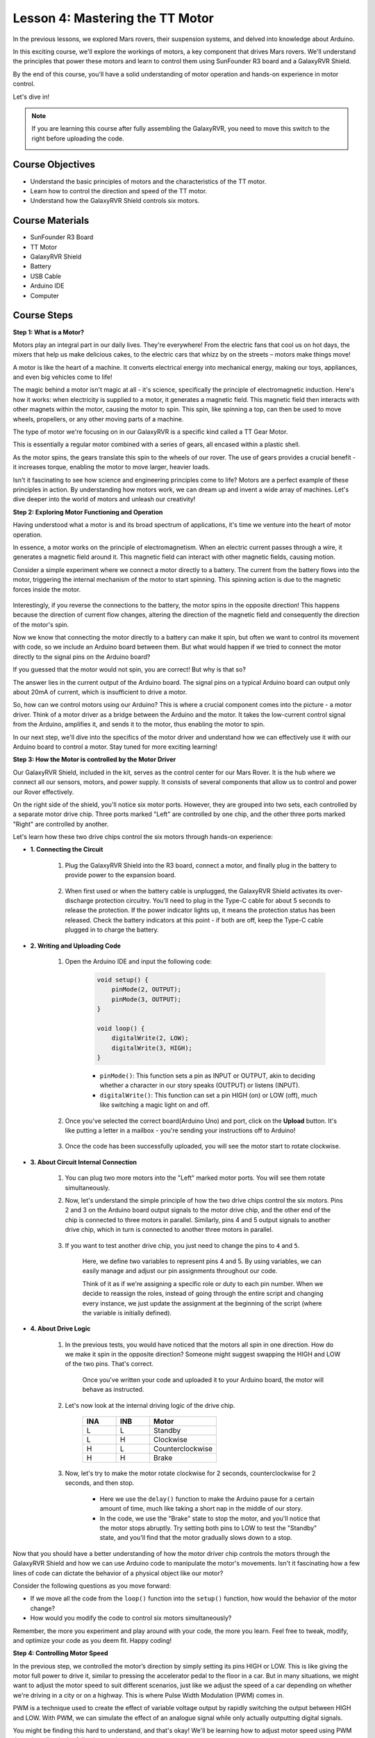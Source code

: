 
Lesson 4: Mastering the TT Motor
=================================

In the previous lessons, we explored Mars rovers, their suspension systems, and delved into knowledge about Arduino. 

In this exciting course, we'll explore the workings of motors, a key component that drives Mars rovers. 
We'll understand the principles that power these motors and learn to control them using SunFounder R3 board and a GalaxyRVR Shield. 

By the end of this course, you'll have a solid understanding of motor operation and hands-on experience in motor control. 

Let's dive in!

.. raw:: html

    <video width="600" loop autoplay muted>
        <source src="_static/video/left_1.mp4" type="video/mp4">
        Your browser does not support the video tag.
    </video>

.. note::

    If you are learning this course after fully assembling the GalaxyRVR, you need to move this switch to the right before uploading the code.

    .. image:: img/camera_upload.png
        :width: 500
        :align: center

Course Objectives
----------------------
* Understand the basic principles of motors and the characteristics of the TT motor.
* Learn how to control the direction and speed of the TT motor.
* Understand how the GalaxyRVR Shield controls six motors.


Course Materials
-----------------------

* SunFounder R3 Board
* TT Motor
* GalaxyRVR Shield
* Battery
* USB Cable
* Arduino IDE
* Computer

Course Steps
------------------

**Step 1: What is a Motor?**

Motors play an integral part in our daily lives. They're everywhere! From the electric fans that cool us on hot days, the mixers that help us make delicious cakes, to the electric cars that whizz by on the streets – motors make things move!

.. image:: img/motor_application.jpg

A motor is like the heart of a machine. It converts electrical energy into mechanical energy, making our toys, appliances, and even big vehicles come to life!


The magic behind a motor isn't magic at all - it's science, specifically the principle of electromagnetic induction. Here's how it works: when electricity is supplied to a motor, it generates a magnetic field. This magnetic field then interacts with other magnets within the motor, causing the motor to spin. This spin, like spinning a top, can then be used to move wheels, propellers, or any other moving parts of a machine.

.. image:: img/motor_rotate.gif
    :align: center

The type of motor we're focusing on in our GalaxyRVR is a specific kind called a TT Gear Motor. 

.. image:: img/tt_motor_xh.jpg
    :align: center
    :width: 400

This is essentially a regular motor combined with a series of gears, all encased within a plastic shell.

As the motor spins, the gears translate this spin to the wheels of our rover. The use of gears provides a crucial benefit - it increases torque, enabling the motor to move larger, heavier loads.

.. image:: img/motor_internal.gif
    :align: center
    :width: 600

Isn't it fascinating to see how science and engineering principles come to life? Motors are a perfect example of these principles in action. By understanding how motors work, we can dream up and invent a wide array of machines. Let's dive deeper into the world of motors and unleash our creativity!


**Step 2: Exploring Motor Functioning and Operation**

Having understood what a motor is and its broad spectrum of applications, it's time we venture into the heart of motor operation.

In essence, a motor works on the principle of electromagnetism. When an electric current passes through a wire, it generates a magnetic field around it. This magnetic field can interact with other magnetic fields, causing motion.

Consider a simple experiment where we connect a motor directly to a battery. The current from the battery flows into the motor, triggering the internal mechanism of the motor to start spinning. This spinning action is due to the magnetic forces inside the motor.

    .. image:: img/motor_battery.png

Interestingly, if you reverse the connections to the battery, the motor spins in the opposite direction! This happens because the direction of current flow changes, altering the direction of the magnetic field and consequently the direction of the motor's spin.

Now we know that connecting the motor directly to a battery can make it spin, but often we want to control its movement with code, so we include an Arduino board between them. But what would happen if we tried to connect the motor directly to the signal pins on the Arduino board?

.. image:: img/motor_uno.png
    :width: 600
    :align: center

If you guessed that the motor would not spin, you are correct! But why is that so?

The answer lies in the current output of the Arduino board. The signal pins on a typical Arduino board can output only about 20mA of current, which is insufficient to drive a motor.

So, how can we control motors using our Arduino? This is where a crucial component comes into the picture - a motor driver. Think of a motor driver as a bridge between the Arduino and the motor. It takes the low-current control signal from the Arduino, amplifies it, and sends it to the motor, thus enabling the motor to spin.

.. image:: img/motor_uno2.png

In our next step, we'll dive into the specifics of the motor driver and understand how we can effectively use it with our Arduino board to control a motor. Stay tuned for more exciting learning!


**Step 3: How the Motor is controlled by the Motor Driver**

Our GalaxyRVR Shield, included in the kit, serves as the control center for our Mars Rover. It is the hub where we connect all our sensors, motors, and power supply. It consists of several components that allow us to control and power our Rover effectively.

On the right side of the shield, you'll notice six motor ports. However, they are grouped into two sets, each controlled by a separate motor drive chip. Three ports marked "Left" are controlled by one chip, and the other three ports marked "Right" are controlled by another.

.. image:: img/motor_shield.png

Let's learn how these two drive chips control the six motors through hands-on experience:

* **1. Connecting the Circuit**

    #. Plug the GalaxyRVR Shield into the R3 board, connect a motor, and finally plug in the battery to provide power to the expansion board.

        .. raw:: html

            <video width="600" loop autoplay muted>
                <source src="_static/video/connect_shield.mp4" type="video/mp4">
                Your browser does not support the video tag.
            </video>

    #. When first used or when the battery cable is unplugged, the GalaxyRVR Shield activates its over-discharge protection circuitry. You’ll need to plug in the Type-C cable for about 5 seconds to release the protection. If the power indicator lights up, it means the protection status has been released. Check the battery indicators at this point - if both are off, keep the Type-C cable plugged in to charge the battery.

        .. raw:: html

            <video width="600" loop autoplay muted>
                <source src="_static/video/plug_usbc.mp4" type="video/mp4">
                Your browser does not support the video tag.
            </video>

* **2. Writing and Uploading Code**

    #. Open the Arduino IDE and input the following code:

        .. code-block:: arduino

            void setup() {
                pinMode(2, OUTPUT);
                pinMode(3, OUTPUT);
            }

            void loop() {
                digitalWrite(2, LOW);
                digitalWrite(3, HIGH);
            }
    
        * ``pinMode()``: This function sets a pin as INPUT or OUTPUT, akin to deciding whether a character in our story speaks (OUTPUT) or listens (INPUT).
        * ``digitalWrite()``: This function can set a pin HIGH (on) or LOW (off), much like switching a magic light on and off.

    #. Once you've selected the correct board(Arduino Uno) and port, click on the **Upload** button. It's like putting a letter in a mailbox - you're sending your instructions off to Arduino!

        .. image:: img/motor_upload.png
        
    #. Once the code has been successfully uploaded, you will see the motor start to rotate clockwise.

        .. raw:: html

            <video width="600" loop autoplay muted>
                <source src="_static/video/left_1.mp4" type="video/mp4">
                Your browser does not support the video tag.
            </video>
    
* **3. About Circuit Internal Connection**

    #. You can plug two more motors into the "Left" marked motor ports. You will see them rotate simultaneously.

    #. Now, let's understand the simple principle of how the two drive chips control the six motors. Pins 2 and 3 on the Arduino board output signals to the motor drive chip, and the other end of the chip is connected to three motors in parallel. Similarly, pins 4 and 5 output signals to another drive chip, which in turn is connected to another three motors in parallel.

        .. image:: img/motor_driver.png
            :width: 500

    #. If you want to test another drive chip, you just need to change the pins to ``4`` and ``5``.

        .. code-block:: arduino
            :emphasize-lines: 10,11

            const int in3 = 4;
            const int in4 = 5;

            void setup() {
                pinMode(in3, OUTPUT);
                pinMode(in4, OUTPUT);
            }

            void loop() {
                digitalWrite(in3, LOW);
                digitalWrite(in4, HIGH);
            }

        Here, we define two variables to represent pins 4 and 5. By using variables, we can easily manage and adjust our pin assignments throughout our code.

        Think of it as if we're assigning a specific role or duty to each pin number. When we decide to reassign the roles, instead of going through the entire script and changing every instance, we just update the assignment at the beginning of the script (where the variable is initially defined).


* **4. About Drive Logic**

    #. In the previous tests, you would have noticed that the motors all spin in one direction. How do we make it spin in the opposite direction? Someone might suggest swapping the HIGH and LOW of the two pins. That's correct.

        .. code-block:: arduino
            :emphasize-lines: 1,2

            const int in3 = 4;
            const int in4 = 5;

            void setup() {
                pinMode(in3, OUTPUT);
                pinMode(in4, OUTPUT);
            }

            void loop() {
                digitalWrite(in3, HIGH);
                digitalWrite(in4, LOW);
            }

        Once you've written your code and uploaded it to your Arduino board, the motor will behave as instructed.

        .. raw:: html

            <video width="600" loop autoplay muted>
                <source src="_static/video/right_cc.mp4" type="video/mp4">
                Your browser does not support the video tag.
            </video>

    #. Let's now look at the internal driving logic of the drive chip.

        .. list-table::
            :widths: 25 25 50
            :header-rows: 1

            * - INA
              - INB
              - Motor
            * - L
              - L
              - Standby
            * - L
              - H
              - Clockwise
            * - H
              - L
              - Counterclockwise
            * - H
              - H
              - Brake
    
    #. Now, let's try to make the motor rotate clockwise for 2 seconds, counterclockwise for 2 seconds, and then stop.

        .. code-block:: arduino
            :emphasize-lines: 10,11,12,13,14,15,16,17,18

            const int in3 = 4;
            const int in4 = 5;
            
            void setup() {
                pinMode(in3, OUTPUT);
                pinMode(in4, OUTPUT);
            }
            
            void loop() {
                digitalWrite(in3, LOW);
                digitalWrite(in4, HIGH);
                delay(2000);
                digitalWrite(in3, HIGH);
                digitalWrite(in4, LOW);
                delay(2000);
                digitalWrite(in3, HIGH);
                digitalWrite(in4, HIGH);
                delay(5000);
            }

        * Here we use the ``delay()`` function to make the Arduino pause for a certain amount of time, much like taking a short nap in the middle of our story.
        * In the code, we use the "Brake" state to stop the motor, and you'll notice that the motor stops abruptly. Try setting both pins to LOW to test the "Standby" state, and you'll find that the motor gradually slows down to a stop.

Now that you should have a better understanding of how the motor driver chip controls the motors through the GalaxyRVR Shield and how we can use Arduino code to manipulate the motor's movements. Isn't it fascinating how a few lines of code can dictate the behavior of a physical object like our motor?

Consider the following questions as you move forward:

* If we move all the code from the ``loop()`` function into the ``setup()`` function, how would the behavior of the motor change?
* How would you modify the code to control six motors simultaneously?

Remember, the more you experiment and play around with your code, the more you learn. Feel free to tweak, modify, and optimize your code as you deem fit. Happy coding!


**Step 4: Controlling Motor Speed**

In the previous step, we controlled the motor’s direction by simply setting its pins HIGH or LOW. 
This is like giving the motor full power to drive it, similar to pressing the accelerator pedal to the floor in a car. 
But in many situations, we might want to adjust the motor speed to suit different scenarios, 
just like we adjust the speed of a car depending on whether we're driving in a city or on a highway. 
This is where Pulse Width Modulation (PWM) comes in.

.. image:: img/motor_pwm.jpg

PWM is a technique used to create the effect of variable voltage output by rapidly switching the output between HIGH and LOW. 
With PWM, we can simulate the effect of an analogue signal while only actually outputting digital signals.

You might be finding this hard to understand, and that's okay! We'll be learning how to adjust motor speed using PWM through coding in the following sections.

Note that although the SunFounder R3 board has some pins with built-in PWM functionality, we can’t use them for our motor because they're already serving other functions. Thus, we're connecting the driver chips to pins 2, 3, 4, and 5, and using the Arduino’s SoftPWM library to enable PWM on these pins.

Here's what we'll do next:

#. Open Arduino IDE, search for ``softpwm`` in the **LIBRARY MANAGER** and install it.

    .. raw:: html

        <video width="600" loop autoplay muted>
            <source src="_static/video/install_softpwm.mp4" type="video/mp4">
            Your browser does not support the video tag.
        </video>

#. Enter the following code into Arduino IDE. After uploading the code successfully, the motor will rotate clockwise.

    .. code-block:: arduino
        :emphasize-lines: 1, 7,11,12

        #include <SoftPWM.h>

        const int in1 = 2;
        const int in2 = 3;

        void setup() {
            SoftPWMBegin();
        }

        void loop() {
            SoftPWMSet(in1, 0);
            SoftPWMSet(in2, 255);

        }

    * In the code above, we first add ``SoftPWM.h`` to the top of the code, enabling us to use the functions in the ``SoftPWM`` library directly.
    * Then, initialize the ``SoftPWM`` library with ``SoftPWMBegin()`` function.
    * Finally, in the ``loop()`` function, we use ``SoftPWMSet()`` to assign different values to ``in1`` and ``in2``, setting the motor in motion. You will notice the effect is similar to directly using ``LOW`` and ``HIGH``, but here we use numerical values within a range of ``0~255``.
    * Remember, in the world of Arduino, speed is expressed as a value between 0 (like a car at a stop sign) and 255 (zooming down the highway!). So, when we say ``SoftPWMSet(in2, 255)``, we're telling that motor to go full speed ahead!

#. Now, let's enter other values and observe any differences in motor speed.

    .. code-block:: arduino
        :emphasize-lines: 12,13,14,15

        #include <SoftPWM.h>

        const int in1 = 2;
        const int in2 = 3;

        void setup() {
            SoftPWMBegin();
        }

        void loop() {
            SoftPWMSet(in1, 0);
            for (int i = 0; i <= 255; i++) {
                SoftPWMSet(in2, i);
                delay(100);
        }
            delay(1000);
        }
    
    In the code above, we use a ``for`` loop to increment a variable ``i`` up to ``255``. The ``for`` loop in C language is used to iterate over a part of the program several times. It consists of three parts:

    .. image:: img/motor_for123.png
        :width: 400
        :align: center

    * **Initialization**: This step is executed first and only once when we enter the loop for the first time. It allows us to declare and initialize any loop control variables.
    * **Condition**: This is the next step after initialization. If it's true, the body of the loop is executed. If it's false, the body of the loop does not execute and the flow of control goes outside of the for loop.
    * **Increment or Decrement**: After executing the Initialization and Condition steps and the loop body code, the Increment or Decrement step is executed. This statement allows us to update any loop control variables.
    
    The flowchart for the for loop is shown below:

    .. image:: img/motor_for.png

    So, after running the above code, you will see the motor speed gradually increasing. It stops for a second, and then starts again from 0 and gradually increases.

    .. raw:: html

        <video width="600" loop autoplay muted>
            <source src="_static/video/left_speed.mp4" type="video/mp4">
            Your browser does not support the video tag.
        </video>

In this step, we have learned about Pulse Width Modulation (PWM), a technique for controlling the speed of our motor. By using the Arduino's SoftPWM library, we can adjust the speed of the motor, allowing us to simulate analogue signals while only outputting digital signals. This provides us with finer control over our rover's movements, and prepares us for more complex maneuvers in the future.

**Step 5: Reflect and Improve**

Having completed this lesson, you should now be familiar with the working principles of motors, as well as how to control their direction and speed through programming.

Let's test your understanding with these challenges:

* How would you modify the for loop to gradually decrease the motor speed?
* How would you control the motor to accelerate or decelerate while rotating counterclockwise?

You can experiment with the provided code to answer these questions. Feel free to adjust the code according to your hypotheses and observe the changes in the motor's behavior.

Your hands-on experiments and reflections on these questions will deepen your understanding and enhance your problem-solving skills. It is through challenges like these that real learning occurs. Always remember, there is no "right" or "wrong" in your exploratory journey – this is all about learning and discovery!

